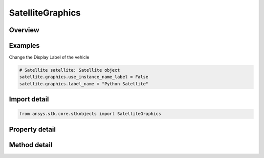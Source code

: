 SatelliteGraphics
=================

.. py:class:: ansys.stk.core.stkobjects.SatelliteGraphics

   Satellite 2D Graphics properties.

.. py:currentmodule:: SatelliteGraphics

Overview
--------

.. tab-set::

    .. tab-item:: Methods

        .. list-table::
            :header-rows: 0
            :widths: auto

            * - :py:attr:`~ansys.stk.core.stkobjects.SatelliteGraphics.is_attributes_type_supported`
              - Get a value indicating whether the specified type can be used.
            * - :py:attr:`~ansys.stk.core.stkobjects.SatelliteGraphics.set_attributes_type`
              - Set the attributes type.

    .. tab-item:: Properties

        .. list-table::
            :header-rows: 0
            :widths: auto

            * - :py:attr:`~ansys.stk.core.stkobjects.SatelliteGraphics.attributes`
              - Get the satellite's 2D Graphics Attributes.
            * - :py:attr:`~ansys.stk.core.stkobjects.SatelliteGraphics.attributes_supported_types`
              - Return an array of valid choices.
            * - :py:attr:`~ansys.stk.core.stkobjects.SatelliteGraphics.attributes_type`
              - Type of 2D Graphics attributes: basic, access intervals or custom intervals.
            * - :py:attr:`~ansys.stk.core.stkobjects.SatelliteGraphics.elevation_contours`
              - Get the satellite's Elevation Contours properties.
            * - :py:attr:`~ansys.stk.core.stkobjects.SatelliteGraphics.ground_ellipses`
              - Get the satellite's Ground Ellipses properties.
            * - :py:attr:`~ansys.stk.core.stkobjects.SatelliteGraphics.ground_track_central_body_display`
              - Get the ground track display central bodies.
            * - :py:attr:`~ansys.stk.core.stkobjects.SatelliteGraphics.label_name`
              - The user-specified name to use as a label for the satellite.
            * - :py:attr:`~ansys.stk.core.stkobjects.SatelliteGraphics.label_notes`
              - Notes attached to the object and displayed in the 2D and 3D Graphics windows.
            * - :py:attr:`~ansys.stk.core.stkobjects.SatelliteGraphics.lighting`
              - Get the satellite's Lighting properties.
            * - :py:attr:`~ansys.stk.core.stkobjects.SatelliteGraphics.pass_data`
              - Get the leading/trailing ground track and orbit settings of the satellite's Pass properties.
            * - :py:attr:`~ansys.stk.core.stkobjects.SatelliteGraphics.passes`
              - Get the pass display settings of the satellite's Pass properties.
            * - :py:attr:`~ansys.stk.core.stkobjects.SatelliteGraphics.radar_cross_section`
              - Get the radar cross section graphics interface.
            * - :py:attr:`~ansys.stk.core.stkobjects.SatelliteGraphics.range_contours`
              - Get the satellite's Range Contours properties.
            * - :py:attr:`~ansys.stk.core.stkobjects.SatelliteGraphics.resolution`
              - Get the path resolution settings of the satellite's Pass properties.
            * - :py:attr:`~ansys.stk.core.stkobjects.SatelliteGraphics.saa`
              - Get the satellite's South Atlantic Anomaly Contour properties.
            * - :py:attr:`~ansys.stk.core.stkobjects.SatelliteGraphics.show_graphics`
              - Specify whether graphics attributes of the satellite are visible.
            * - :py:attr:`~ansys.stk.core.stkobjects.SatelliteGraphics.swath`
              - Get the satellite's Swath properties.
            * - :py:attr:`~ansys.stk.core.stkobjects.SatelliteGraphics.time_events`
              - Get the satellite's TimeEvents properties.
            * - :py:attr:`~ansys.stk.core.stkobjects.SatelliteGraphics.use_instance_name_label`
              - Specify whether to use the name of the satellite (as shown in the Object Browser) as its label.



Examples
--------

Change the Display Label of the vehicle

.. code-block:: python

    # Satellite satellite: Satellite object
    satellite.graphics.use_instance_name_label = False
    satellite.graphics.label_name = "Python Satellite"


Import detail
-------------

.. code-block:: python

    from ansys.stk.core.stkobjects import SatelliteGraphics


Property detail
---------------

.. py:property:: attributes
    :canonical: ansys.stk.core.stkobjects.SatelliteGraphics.attributes
    :type: IVehicleGraphics2DAttributes

    Get the satellite's 2D Graphics Attributes.

.. py:property:: attributes_supported_types
    :canonical: ansys.stk.core.stkobjects.SatelliteGraphics.attributes_supported_types
    :type: list

    Return an array of valid choices.

.. py:property:: attributes_type
    :canonical: ansys.stk.core.stkobjects.SatelliteGraphics.attributes_type
    :type: VehicleGraphics2DAttributeType

    Type of 2D Graphics attributes: basic, access intervals or custom intervals.

.. py:property:: elevation_contours
    :canonical: ansys.stk.core.stkobjects.SatelliteGraphics.elevation_contours
    :type: VehicleGraphics2DElevationContours

    Get the satellite's Elevation Contours properties.

.. py:property:: ground_ellipses
    :canonical: ansys.stk.core.stkobjects.SatelliteGraphics.ground_ellipses
    :type: VehicleGraphics2DGroundEllipsesCollection

    Get the satellite's Ground Ellipses properties.

.. py:property:: ground_track_central_body_display
    :canonical: ansys.stk.core.stkobjects.SatelliteGraphics.ground_track_central_body_display
    :type: VehicleCentralBodies

    Get the ground track display central bodies.

.. py:property:: label_name
    :canonical: ansys.stk.core.stkobjects.SatelliteGraphics.label_name
    :type: str

    The user-specified name to use as a label for the satellite.

.. py:property:: label_notes
    :canonical: ansys.stk.core.stkobjects.SatelliteGraphics.label_notes
    :type: LabelNoteCollection

    Notes attached to the object and displayed in the 2D and 3D Graphics windows.

.. py:property:: lighting
    :canonical: ansys.stk.core.stkobjects.SatelliteGraphics.lighting
    :type: VehicleGraphics2DLighting

    Get the satellite's Lighting properties.

.. py:property:: pass_data
    :canonical: ansys.stk.core.stkobjects.SatelliteGraphics.pass_data
    :type: VehicleGraphics2DOrbitPassData

    Get the leading/trailing ground track and orbit settings of the satellite's Pass properties.

.. py:property:: passes
    :canonical: ansys.stk.core.stkobjects.SatelliteGraphics.passes
    :type: VehicleGraphics2DPasses

    Get the pass display settings of the satellite's Pass properties.

.. py:property:: radar_cross_section
    :canonical: ansys.stk.core.stkobjects.SatelliteGraphics.radar_cross_section
    :type: RadarCrossSectionGraphics

    Get the radar cross section graphics interface.

.. py:property:: range_contours
    :canonical: ansys.stk.core.stkobjects.SatelliteGraphics.range_contours
    :type: Graphics2DRangeContours

    Get the satellite's Range Contours properties.

.. py:property:: resolution
    :canonical: ansys.stk.core.stkobjects.SatelliteGraphics.resolution
    :type: VehicleGraphics2DPassResolution

    Get the path resolution settings of the satellite's Pass properties.

.. py:property:: saa
    :canonical: ansys.stk.core.stkobjects.SatelliteGraphics.saa
    :type: VehicleGraphics2DSAA

    Get the satellite's South Atlantic Anomaly Contour properties.

.. py:property:: show_graphics
    :canonical: ansys.stk.core.stkobjects.SatelliteGraphics.show_graphics
    :type: bool

    Specify whether graphics attributes of the satellite are visible.

.. py:property:: swath
    :canonical: ansys.stk.core.stkobjects.SatelliteGraphics.swath
    :type: VehicleGraphics2DSwath

    Get the satellite's Swath properties.

.. py:property:: time_events
    :canonical: ansys.stk.core.stkobjects.SatelliteGraphics.time_events
    :type: VehicleGraphics2DTimeEventsCollection

    Get the satellite's TimeEvents properties.

.. py:property:: use_instance_name_label
    :canonical: ansys.stk.core.stkobjects.SatelliteGraphics.use_instance_name_label
    :type: bool

    Specify whether to use the name of the satellite (as shown in the Object Browser) as its label.


Method detail
-------------







.. py:method:: is_attributes_type_supported(self, attributes: VehicleGraphics2DAttributeType) -> bool
    :canonical: ansys.stk.core.stkobjects.SatelliteGraphics.is_attributes_type_supported

    Get a value indicating whether the specified type can be used.

    :Parameters:

        **attributes** : :obj:`~VehicleGraphics2DAttributeType`


    :Returns:

        :obj:`~bool`













.. py:method:: set_attributes_type(self, attributes: VehicleGraphics2DAttributeType) -> None
    :canonical: ansys.stk.core.stkobjects.SatelliteGraphics.set_attributes_type

    Set the attributes type.

    :Parameters:

        **attributes** : :obj:`~VehicleGraphics2DAttributeType`


    :Returns:

        :obj:`~None`





